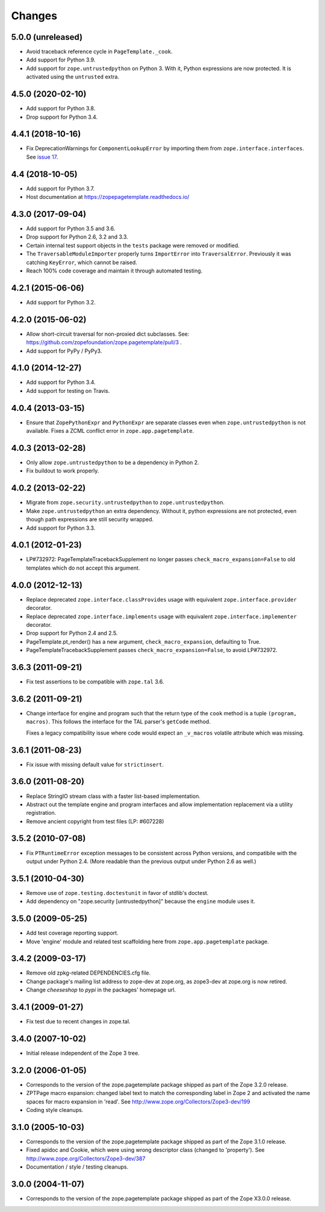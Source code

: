 =========
 Changes
=========

5.0.0 (unreleased)
==================

- Avoid traceback reference cycle in ``PageTemplate._cook``.

- Add support for Python 3.9.

- Add support for ``zope.untrustedpython`` on Python 3. With it, Python
  expressions are now protected. It is activated using the ``untrusted`` extra.


4.5.0 (2020-02-10)
==================

- Add support for Python 3.8.

- Drop support for Python 3.4.


4.4.1 (2018-10-16)
==================

- Fix DeprecationWarnings for ``ComponentLookupError`` by
  importing them from ``zope.interface.interfaces``. See `issue 17
  <https://github.com/zopefoundation/zope.pagetemplate/issues/17>`_.

4.4 (2018-10-05)
================

- Add support for Python 3.7.

- Host documentation at https://zopepagetemplate.readthedocs.io/

4.3.0 (2017-09-04)
==================

- Add support for Python 3.5 and 3.6.

- Drop support for Python 2.6, 3.2 and 3.3.

- Certain internal test support objects in the ``tests`` package were
  removed or modified.

- The ``TraversableModuleImporter`` properly turns ``ImportError``
  into ``TraversalError``. Previously it was catching ``KeyError``,
  which cannot be raised.

- Reach 100% code coverage and maintain it through automated testing.

4.2.1 (2015-06-06)
==================

- Add support for Python 3.2.

4.2.0 (2015-06-02)
==================

- Allow short-circuit traversal for non-proxied dict subclasses.  See:
  https://github.com/zopefoundation/zope.pagetemplate/pull/3 .

- Add support for PyPy / PyPy3.

4.1.0 (2014-12-27)
==================

- Add support for Python 3.4.

- Add support for testing on Travis.

4.0.4 (2013-03-15)
==================

- Ensure that ``ZopePythonExpr`` and ``PythonExpr`` are separate classes even
  when ``zope.untrustedpython`` is not available.  Fixes a ZCML conflict error
  in ``zope.app.pagetemplate``.

4.0.3 (2013-02-28)
==================

- Only allow ``zope.untrustedpython`` to be a dependency in Python 2.

- Fix buildout to work properly.

4.0.2 (2013-02-22)
==================

- Migrate from ``zope.security.untrustedpython`` to ``zope.untrustedpython``.

- Make ``zope.untrustedpython`` an extra dependency.  Without it, python
  expressions are not protected, even though path expressions are still
  security wrapped.

- Add support for Python 3.3.

4.0.1 (2012-01-23)
==================

- LP#732972:  PageTemplateTracebackSupplement no longer passes
  ``check_macro_expansion=False`` to old templates which do not
  accept this argument.

4.0.0 (2012-12-13)
==================

- Replace deprecated ``zope.interface.classProvides`` usage with equivalent
  ``zope.interface.provider`` decorator.

- Replace deprecated ``zope.interface.implements`` usage with equivalent
  ``zope.interface.implementer`` decorator.

- Drop support for Python 2.4 and 2.5.

- PageTemplate.pt_render() has a new argument, ``check_macro_expansion``,
  defaulting to True.

- PageTemplateTracebackSupplement passes ``check_macro_expansion=False``, to
  avoid LP#732972.

3.6.3 (2011-09-21)
==================

- Fix test assertions to be compatible with ``zope.tal`` 3.6.

3.6.2 (2011-09-21)
==================

- Change interface for engine and program such that the return type of
  the ``cook`` method is a tuple ``(program, macros)``. This follows
  the interface for the TAL parser's ``getCode`` method.

  Fixes a legacy compatibility issue where code would expect an
  ``_v_macros`` volatile attribute which was missing.

3.6.1 (2011-08-23)
==================

- Fix issue with missing default value for ``strictinsert``.

3.6.0 (2011-08-20)
==================

- Replace StringIO stream class with a faster list-based implementation.

- Abstract out the template engine and program interfaces and allow
  implementation replacement via a utility registration.

- Remove ancient copyright from test files (LP: #607228)

3.5.2 (2010-07-08)
==================

- Fix ``PTRuntimeError`` exception messages to be consistent across Python
  versions, and compatibile with the output under Python 2.4.  (More
  readable than the previous output under Python 2.6 as well.)

3.5.1 (2010-04-30)
==================

- Remove use of ``zope.testing.doctestunit`` in favor of stdlib's doctest.

- Add dependency on "zope.security [untrustedpython]" because the ``engine``
  module uses it.

3.5.0 (2009-05-25)
==================

- Add test coverage reporting support.

- Move 'engine' module and related test scaffolding here from
  ``zope.app.pagetemplate`` package.

3.4.2 (2009-03-17)
==================

- Remove old zpkg-related DEPENDENCIES.cfg file.

- Change package's mailing list address to zope-dev at zope.org, as
  zope3-dev at zope.org is now retired.

- Change `cheeseshop` to `pypi` in the packages' homepage url.

3.4.1 (2009-01-27)
==================

- Fix test due to recent changes in zope.tal.


3.4.0 (2007-10-02)
==================

- Initial release independent of the Zope 3 tree.


3.2.0 (2006-01-05)
==================

- Corresponds to the version of the zope.pagetemplate package shipped
  as part of the Zope 3.2.0 release.

- ZPTPage macro expansion:  changed label text to match the corresponding
  label in Zope 2 and activated the name spaces for macro expansion
  in 'read'.  See http://www.zope.org/Collectors/Zope3-dev/199

- Coding style cleanups.


3.1.0 (2005-10-03)
==================

- Corresponds to the version of the zope.pagetemplate package shipped
  as part of the Zope 3.1.0 release.

- Fixed apidoc and Cookie, which were using wrong descriptor class
  (changed to 'property').  See http://www.zope.org/Collectors/Zope3-dev/387

- Documentation / style / testing cleanups.


3.0.0 (2004-11-07)
==================

- Corresponds to the version of the zope.pagetemplate package shipped
  as part of the Zope X3.0.0 release.

